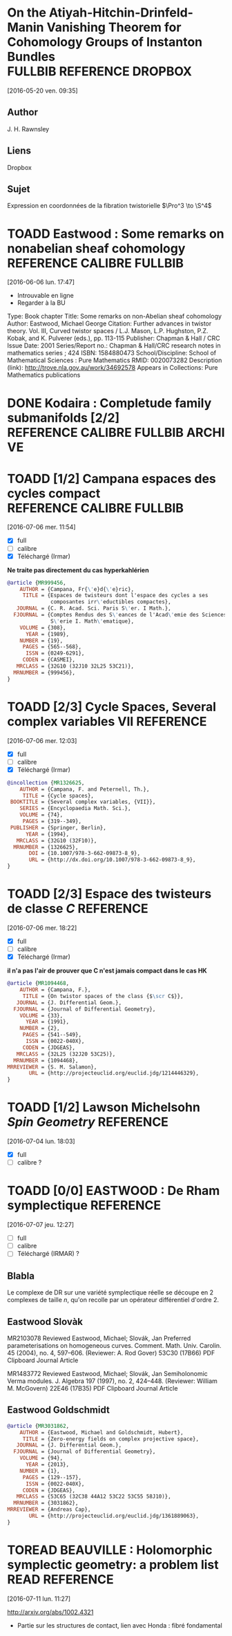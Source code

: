#+TAGS: REFERENCE(r) DROPBOX(d) CALIBRE(c) FULLBIB(f)
#+TODO: TOADD | DONE
#+TODO: TOREAD | DONE

* On the Atiyah-Hitchin-Drinfeld-Manin Vanishing Theorem for Cohomology Groups of Instanton Bundles :FULLBIB:REFERENCE:DROPBOX:
[2016-05-20 ven. 09:35]
** Author 
   J. H. Rawnsley
** Liens
   Dropbox
** Sujet
   Expression en coordonnées de la fibration twistorielle $\Pro^3 \to \S^4$

* TOADD Eastwood : Some remarks on nonabelian sheaf cohomology :REFERENCE:CALIBRE:FULLBIB:
[2016-06-06 lun. 17:47]

- Introuvable en ligne
- Regarder à la BU

Type: 	Book chapter
Title: 	Some remarks on non-Abelian sheaf cohomology
Author: 	Eastwood, Michael George
Citation: 	Further advances in twistor theory. Vol. III, Curved twistor spaces / L.J. Mason, L.P. Hughston, P.Z. Kobak, and K. Pulverer (eds.), pp. 113-115
Publisher: 	Chapman & Hall / CRC
Issue Date: 	2001
Series/Report no.: 	Chapman & Hall/CRC research notes in mathematics series ; 424
ISBN: 	1584880473
School/Discipline: 	School of Mathematical Sciences : Pure Mathematics
RMID: 	0020073282
Description (link): 	http://trove.nla.gov.au/work/34692578
Appears in Collections:	Pure Mathematics publications


* DONE Kodaira : Completude family submanifolds  [2/2] :REFERENCE:CALIBRE:FULLBIB:ARCHIVE:
- [X] full
- [X] calibre

* TOADD [1/2] Campana espaces des cycles compact  :REFERENCE:CALIBRE:FULLBIB:
[2016-07-06 mer. 11:54]

- [X] full
- [ ] calibre
- [X] Téléchargé (Irmar)

*Ne traite pas directement du cas hyperkahlérien*
 
#+BEGIN_SRC BIBTEX
@article {MR999456,
    AUTHOR = {Campana, Fr{\'e}d{\'e}ric},
     TITLE = {Espaces de twisteurs dont l'espace des cycles a ses
              composantes irr\'eductibles compactes},
   JOURNAL = {C. R. Acad. Sci. Paris S\'er. I Math.},
  FJOURNAL = {Comptes Rendus des S\'eances de l'Acad\'emie des Sciences.
              S\'erie I. Math\'ematique},
    VOLUME = {308},
      YEAR = {1989},
    NUMBER = {19},
     PAGES = {565--568},
      ISSN = {0249-6291},
     CODEN = {CASMEI},
   MRCLASS = {32G10 (32J10 32L25 53C21)},
  MRNUMBER = {999456},
}
#+END_SRC

* TOADD [2/3] Cycle Spaces, Several complex variables VII         :REFERENCE:
[2016-07-06 mer. 12:03]

- [X] full
- [ ] calibre
- [X] Téléchargé (Irmar)


#+BEGIN_SRC BIBTEX
@incollection {MR1326625,
    AUTHOR = {Campana, F. and Peternell, Th.},
     TITLE = {Cycle spaces},
 BOOKTITLE = {Several complex variables, {VII}},
    SERIES = {Encyclopaedia Math. Sci.},
    VOLUME = {74},
     PAGES = {319--349},
 PUBLISHER = {Springer, Berlin},
      YEAR = {1994},
   MRCLASS = {32G10 (32F10)},
  MRNUMBER = {1326625},
       DOI = {10.1007/978-3-662-09873-8_9},
       URL = {http://dx.doi.org/10.1007/978-3-662-09873-8_9},
}
#+END_SRC

* TOADD [2/3] Espace des twisteurs de classe $C$                  :REFERENCE:
[2016-07-06 mer. 18:22]


- [X] full
- [ ] calibre
- [X] Téléchargé (Irmar)

*il n'a pas l'air de prouver que C n'est jamais compact dans le cas HK*

#+BEGIN_SRC BIBTEX
@article {MR1094468,
    AUTHOR = {Campana, F.},
     TITLE = {On twistor spaces of the class {$\scr C$}},
   JOURNAL = {J. Differential Geom.},
  FJOURNAL = {Journal of Differential Geometry},
    VOLUME = {33},
      YEAR = {1991},
    NUMBER = {2},
     PAGES = {541--549},
      ISSN = {0022-040X},
     CODEN = {JDGEAS},
   MRCLASS = {32L25 (32J20 53C25)},
  MRNUMBER = {1094468},
MRREVIEWER = {S. M. Salamon},
       URL = {http://projecteuclid.org/euclid.jdg/1214446329},
}
#+END_SRC

* TOADD [1/2] Lawson Michelsohn /Spin Geometry/                   :REFERENCE:
[2016-07-04 lun. 18:03]

- [X] full
- [ ] calibre ?

* TOADD [0/0] EASTWOOD : De Rham symplectique                     :REFERENCE:
[2016-07-07 jeu. 12:27]

- [ ] full
- [ ] calibre
- [ ] Téléchargé (IRMAR) ?

** Blabla

Le complexe de DR sur une variété symplectique réelle se découpe en 2 complexes de taille $n$, qu'on recolle par un opérateur différentiel d'ordre $2$.

** Eastwood Slovàk

MR2103078 Reviewed Eastwood, Michael; Slovák, Jan Preferred parameterisations on homogeneous curves. Comment. Math. Univ. Carolin. 45 (2004), no. 4, 597–606. (Reviewer: A. Rod Gover) 53C30 (17B66)
PDF Clipboard Journal Article

MR1483772 Reviewed Eastwood, Michael; Slovák, Jan Semiholonomic Verma modules. J. Algebra 197 (1997), no. 2, 424–448. (Reviewer: William M. McGovern) 22E46 (17B35)
PDF Clipboard Journal Article 

** Eastwood Goldschmidt

#+BEGIN_SRC BIBTEX
@article {MR3031862,
    AUTHOR = {Eastwood, Michael and Goldschmidt, Hubert},
     TITLE = {Zero-energy fields on complex projective space},
   JOURNAL = {J. Differential Geom.},
  FJOURNAL = {Journal of Differential Geometry},
    VOLUME = {94},
      YEAR = {2013},
    NUMBER = {1},
     PAGES = {129--157},
      ISSN = {0022-040X},
     CODEN = {JDGEAS},
   MRCLASS = {53C65 (32C38 44A12 53C22 53C55 58J10)},
  MRNUMBER = {3031862},
MRREVIEWER = {Andreas Cap},
       URL = {http://projecteuclid.org/euclid.jdg/1361889063},
}
#+END_SRC

* TOREAD BEAUVILLE : Holomorphic symplectic geometry: a problem list :READ:REFERENCE:
[2016-07-11 lun. 11:27]

http://arxiv.org/abs/1002.4321

- Partie sur les structures de contact, lien avec Honda : fibré fondamental
